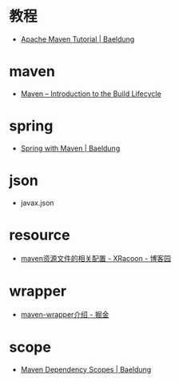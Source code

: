 * 教程
  + [[https://www.baeldung.com/maven][Apache Maven Tutorial | Baeldung]]

* maven
  + [[https://maven.apache.org/guides/introduction/introduction-to-the-lifecycle.html][Maven – Introduction to the Build Lifecycle]]

* spring
  + [[https://www.baeldung.com/spring-with-maven][Spring with Maven | Baeldung]]

* json
  + javax.json

* resource
  + [[https://www.cnblogs.com/pixy/p/4798089.html][maven资源文件的相关配置 - XRacoon - 博客园]]

* wrapper
  + [[https://juejin.im/post/5b5c742751882508603d005e][maven-wrapper介绍 - 掘金]]
* scope
  + [[https://www.baeldung.com/maven-dependency-scopes][Maven Dependency Scopes | Baeldung]]

